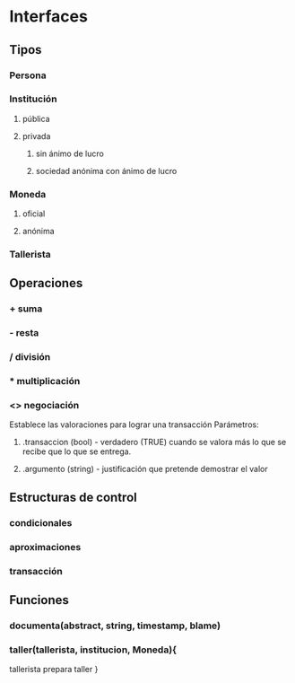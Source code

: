 * Interfaces 
** Tipos
*** Persona 
*** Institución
**** pública
**** privada
***** sin ánimo de lucro
***** sociedad anónima con ánimo de lucro
*** Moneda
**** oficial
**** anónima
*** Tallerista
** Operaciones
*** + suma
*** - resta
*** / división
*** * multiplicación
*** <> negociación 
    Establece las valoraciones para lograr una transacción
    Parámetros: 
**** .transaccion (bool) - verdadero (TRUE) cuando se valora más lo que se recibe que lo que se entrega.
**** .argumento  (string) - justificación que pretende demostrar el valor 
*** 
** Estructuras de control
*** condicionales
*** aproximaciones
*** transacción
    
** Funciones
*** documenta(abstract, string, timestamp, blame)
*** taller(tallerista, institucion, Moneda){
    tallerista prepara taller
    }
    
    
    
